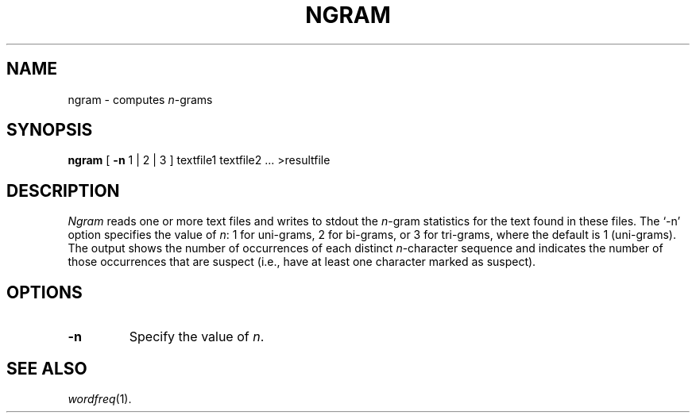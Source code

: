 .TH NGRAM 1
.SH NAME
ngram \- computes 
.IR n -grams
.SH SYNOPSIS
.B ngram
[
.B \-n
1 | 2 | 3
] textfile1 textfile2 ... >resultfile
.SH DESCRIPTION
.I Ngram
reads one or more text files and writes to stdout the
.IR n -gram
statistics for the text found in these files.  The `\-n' option specifies the
value of
.IR n :
1 for uni-grams, 2 for bi-grams, or 3 for tri-grams, where the default is 1
(uni-grams).  The output shows the number of occurrences of each distinct
.IR n -character
sequence and indicates the number of those occurrences that are suspect
(i.e., have at least one character marked as suspect).
.SH OPTIONS
.TP
.B \-n
Specify the value of
.IR n .
.SH "SEE ALSO"
.IR wordfreq (1).
